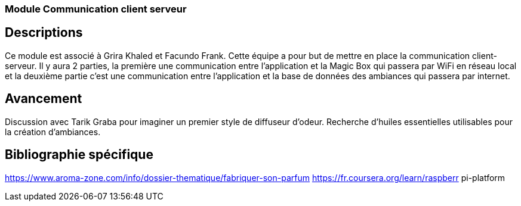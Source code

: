 === Module Communication client serveur

== Descriptions
Ce module est associé à Grira Khaled et Facundo Frank. Cette équipe a pour but de mettre en place la
communication client-serveur. Il y aura 2 parties, la première une communication entre l’application et
la Magic Box qui passera par WiFi en réseau local et la deuxième partie c’est une communication entre
l’application et la base de données des ambiances qui passera par internet.

== Avancement
Discussion avec Tarik Graba pour imaginer un premier style de diffuseur d’odeur. Recherche d’huiles
essentielles utilisables pour la création d’ambiances.

== Bibliographie spécifique
https://www.aroma-zone.com/info/dossier-thematique/fabriquer-son-parfum https://fr.coursera.org/learn/raspberr
pi-platform
